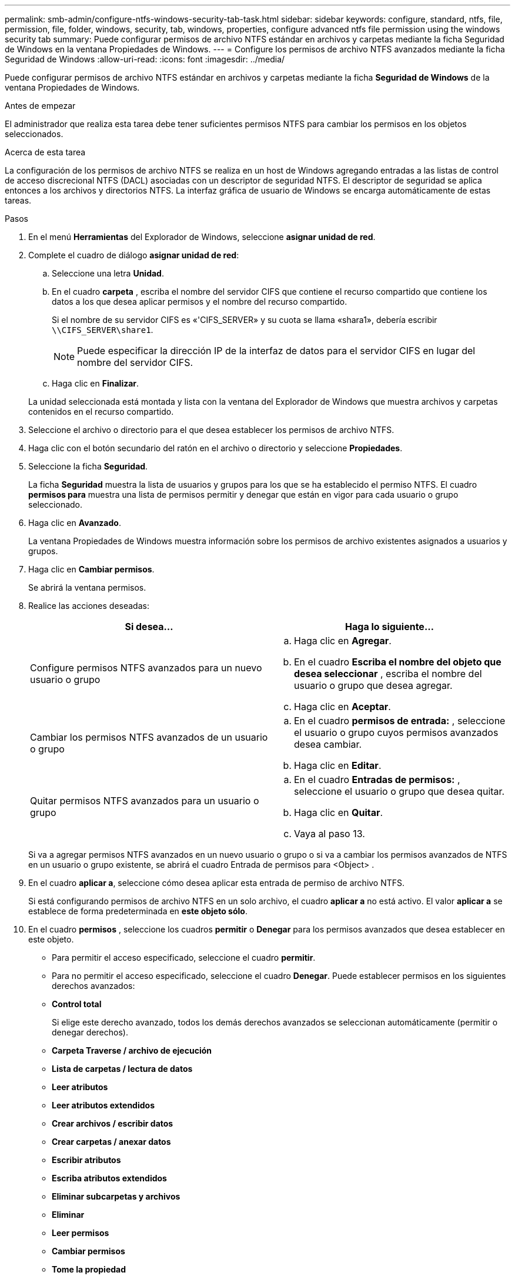 ---
permalink: smb-admin/configure-ntfs-windows-security-tab-task.html 
sidebar: sidebar 
keywords: configure, standard, ntfs, file, permission, file, folder, windows, security, tab, windows, properties, configure advanced ntfs file permission using the windows security tab 
summary: Puede configurar permisos de archivo NTFS estándar en archivos y carpetas mediante la ficha Seguridad de Windows en la ventana Propiedades de Windows. 
---
= Configure los permisos de archivo NTFS avanzados mediante la ficha Seguridad de Windows
:allow-uri-read: 
:icons: font
:imagesdir: ../media/


[role="lead"]
Puede configurar permisos de archivo NTFS estándar en archivos y carpetas mediante la ficha *Seguridad de Windows* de la ventana Propiedades de Windows.

.Antes de empezar
El administrador que realiza esta tarea debe tener suficientes permisos NTFS para cambiar los permisos en los objetos seleccionados.

.Acerca de esta tarea
La configuración de los permisos de archivo NTFS se realiza en un host de Windows agregando entradas a las listas de control de acceso discrecional NTFS (DACL) asociadas con un descriptor de seguridad NTFS. El descriptor de seguridad se aplica entonces a los archivos y directorios NTFS. La interfaz gráfica de usuario de Windows se encarga automáticamente de estas tareas.

.Pasos
. En el menú *Herramientas* del Explorador de Windows, seleccione *asignar unidad de red*.
. Complete el cuadro de diálogo *asignar unidad de red*:
+
.. Seleccione una letra *Unidad*.
.. En el cuadro *carpeta* , escriba el nombre del servidor CIFS que contiene el recurso compartido que contiene los datos a los que desea aplicar permisos y el nombre del recurso compartido.
+
Si el nombre de su servidor CIFS es «'CIFS_SERVER» y su cuota se llama «shara1», debería escribir `\\CIFS_SERVER\share1`.

+

NOTE: Puede especificar la dirección IP de la interfaz de datos para el servidor CIFS en lugar del nombre del servidor CIFS.

.. Haga clic en *Finalizar*.


+
La unidad seleccionada está montada y lista con la ventana del Explorador de Windows que muestra archivos y carpetas contenidos en el recurso compartido.

. Seleccione el archivo o directorio para el que desea establecer los permisos de archivo NTFS.
. Haga clic con el botón secundario del ratón en el archivo o directorio y seleccione *Propiedades*.
. Seleccione la ficha *Seguridad*.
+
La ficha *Seguridad* muestra la lista de usuarios y grupos para los que se ha establecido el permiso NTFS. El cuadro *permisos para* muestra una lista de permisos permitir y denegar que están en vigor para cada usuario o grupo seleccionado.

. Haga clic en *Avanzado*.
+
La ventana Propiedades de Windows muestra información sobre los permisos de archivo existentes asignados a usuarios y grupos.

. Haga clic en *Cambiar permisos*.
+
Se abrirá la ventana permisos.

. Realice las acciones deseadas:
+
|===
| Si desea... | Haga lo siguiente... 


 a| 
Configure permisos NTFS avanzados para un nuevo usuario o grupo
 a| 
.. Haga clic en *Agregar*.
.. En el cuadro *Escriba el nombre del objeto que desea seleccionar* , escriba el nombre del usuario o grupo que desea agregar.
.. Haga clic en *Aceptar*.




 a| 
Cambiar los permisos NTFS avanzados de un usuario o grupo
 a| 
.. En el cuadro *permisos de entrada:* , seleccione el usuario o grupo cuyos permisos avanzados desea cambiar.
.. Haga clic en *Editar*.




 a| 
Quitar permisos NTFS avanzados para un usuario o grupo
 a| 
.. En el cuadro *Entradas de permisos:* , seleccione el usuario o grupo que desea quitar.
.. Haga clic en *Quitar*.
.. Vaya al paso 13.


|===
+
Si va a agregar permisos NTFS avanzados en un nuevo usuario o grupo o si va a cambiar los permisos avanzados de NTFS en un usuario o grupo existente, se abrirá el cuadro Entrada de permisos para <Object> .

. En el cuadro *aplicar a*, seleccione cómo desea aplicar esta entrada de permiso de archivo NTFS.
+
Si está configurando permisos de archivo NTFS en un solo archivo, el cuadro *aplicar a* no está activo. El valor *aplicar a* se establece de forma predeterminada en *este objeto sólo*.

. En el cuadro *permisos* , seleccione los cuadros *permitir* o *Denegar* para los permisos avanzados que desea establecer en este objeto.
+
** Para permitir el acceso especificado, seleccione el cuadro *permitir*.
** Para no permitir el acceso especificado, seleccione el cuadro *Denegar*.
Puede establecer permisos en los siguientes derechos avanzados:
** *Control total*
+
Si elige este derecho avanzado, todos los demás derechos avanzados se seleccionan automáticamente (permitir o denegar derechos).

** *Carpeta Traverse / archivo de ejecución*
** *Lista de carpetas / lectura de datos*
** *Leer atributos*
** *Leer atributos extendidos*
** *Crear archivos / escribir datos*
** *Crear carpetas / anexar datos*
** *Escribir atributos*
** *Escriba atributos extendidos*
** *Eliminar subcarpetas y archivos*
** *Eliminar*
** *Leer permisos*
** *Cambiar permisos*
** *Tome la propiedad*


+

NOTE: Si alguno de los cuadros de permisos avanzados no se puede seleccionar, se debe a que los permisos se heredan del objeto primario.

. Si desea que las subcarpetas y los archivos de este objeto hereden estos permisos, seleccione la casilla *aplicar estos permisos a objetos y/o contenedores dentro de este contenedor únicamente*.
. Haga clic en *Aceptar*.
. Después de terminar de agregar, quitar o editar permisos NTFS, especifique la configuración de herencia para este objeto:
+
** Seleccione el cuadro *incluir permisos heredables del primario de este objeto*.
+
Este es el valor predeterminado.

** Seleccione el cuadro *Reemplazar todos los permisos de objeto secundario con permisos heredables de este objeto* .
+
Esta configuración no está presente en el cuadro permisos si está estableciendo permisos de archivo NTFS en un solo archivo.

+

NOTE: Tenga cuidado al seleccionar este ajuste. Esta configuración quita todos los permisos existentes en todos los objetos secundarios y los reemplaza con la configuración de permisos de este objeto. Podría quitar sin darse cuenta los permisos que no desea quitar. Especialmente importante cuando se configuran permisos en un volumen o un qtree de estilo de seguridad mixto. Si los objetos secundarios tienen un estilo de seguridad efectivo de UNIX, al propagar los permisos NTFS a esos objetos secundarios, ONTAP cambia estos objetos del estilo de seguridad de UNIX al estilo de seguridad NTFS y todos los permisos de UNIX de esos objetos secundarios se sustituyen por permisos NTFS.

** Seleccione ambas casillas.
** Seleccione ninguna casilla.


. Haga clic en *Aceptar* para cerrar el cuadro *permisos*.
. Haga clic en *Aceptar* para cerrar el cuadro *Configuración avanzada de seguridad para <Object>*.
+
Para obtener más información acerca de cómo establecer permisos NTFS avanzados, consulte la documentación de Windows.



.Información relacionada
xref:create-ntfs-security-descriptor-file-task.adoc[Configurar y aplicar la seguridad de archivos en archivos y carpetas NTFS mediante la CLI]

xref:display-file-security-ntfs-style-volumes-task.adoc[Mostrar información acerca de la seguridad de archivos en volúmenes de estilo de seguridad NTFS]

xref:display-file-security-mixed-style-volumes-task.adoc[Mostrar información sobre la seguridad de archivos en volúmenes mixtos de estilo de seguridad]

xref:display-file-security-unix-style-volumes-task.adoc[Visualización de información acerca de la seguridad de archivos en volúmenes de estilo de seguridad de UNIX]
